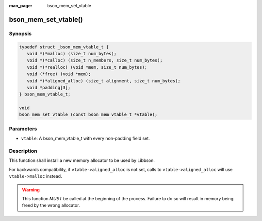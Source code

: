 :man_page: bson_mem_set_vtable

bson_mem_set_vtable()
=====================

Synopsis
--------

.. code-block:: c

  typedef struct _bson_mem_vtable_t {
     void *(*malloc) (size_t num_bytes);
     void *(*calloc) (size_t n_members, size_t num_bytes);
     void *(*realloc) (void *mem, size_t num_bytes);
     void (*free) (void *mem);
     void *(*aligned_alloc) (size_t alignment, size_t num_bytes);
     void *padding[3];
  } bson_mem_vtable_t;

  void
  bson_mem_set_vtable (const bson_mem_vtable_t *vtable);

Parameters
----------

* ``vtable``: A bson_mem_vtable_t with every non-padding field set.

Description
-----------

This function shall install a new memory allocator to be used by Libbson.

For backwards compatibility, if ``vtable->aligned_alloc`` is not set, calls to ``vtable->aligned_alloc`` will use ``vtable->malloc`` instead.

.. warning::

  This function *MUST* be called at the beginning of the process. Failure to do so will result in memory being freed by the wrong allocator.
